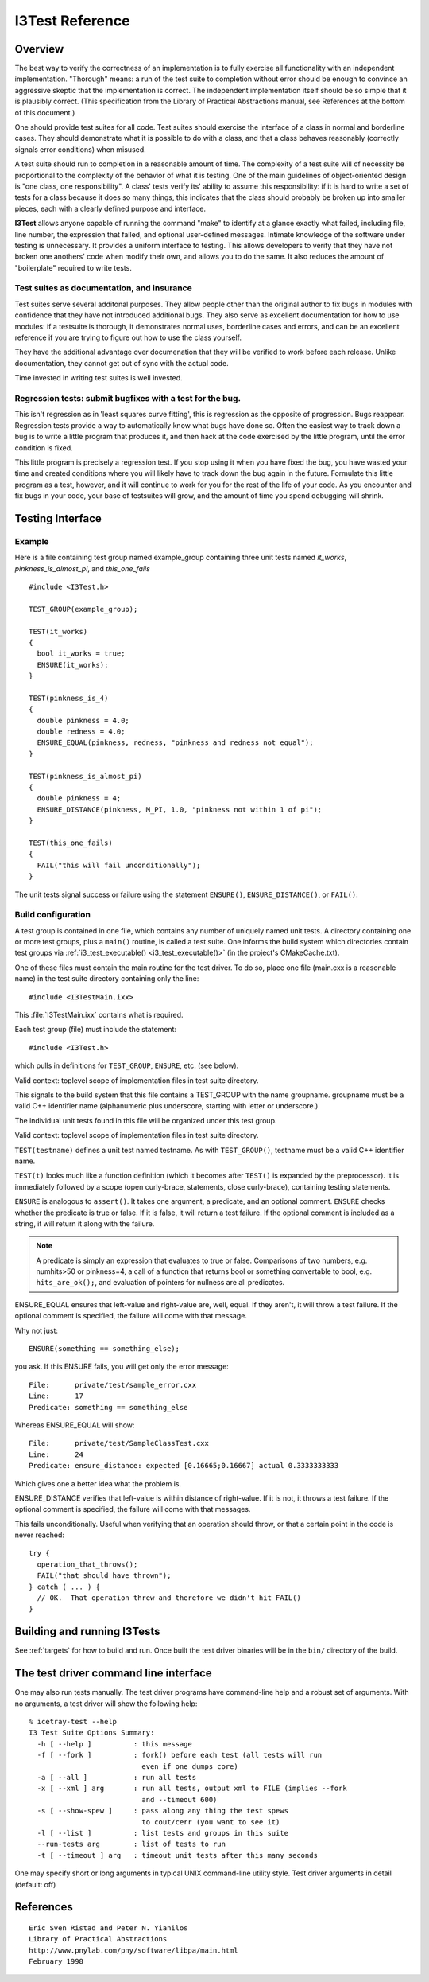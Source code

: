 I3Test Reference
================

.. highlight:: cpp

Overview
--------

The best way to verify the correctness of an implementation is to
fully exercise all functionality with an independent
implementation. "Thorough" means: a run of the test suite to
completion without error should be enough to convince an aggressive
skeptic that the implementation is correct. The independent
implementation itself should be so simple that it is plausibly
correct.  (This specification from the Library of Practical
Abstractions manual, see References at the bottom of this document.)

One should provide test suites for all code. Test suites should
exercise the interface of a class in normal and borderline cases. They
should demonstrate what it is possible to do with a class, and that a
class behaves reasonably (correctly signals error conditions) when
misused.

A test suite should run to completion in a reasonable amount of
time. The complexity of a test suite will of necessity be proportional
to the complexity of the behavior of what it is testing. One of the
main guidelines of object-oriented design is "one class, one
responsibility". A class' tests verify its' ability to assume this
responsibility: if it is hard to write a set of tests for a class
because it does so many things, this indicates that the class should
probably be broken up into smaller pieces, each with a clearly defined
purpose and interface.

**I3Test** allows anyone capable of running the command "make" to
identify at a glance exactly what failed, including file, line number,
the expression that failed, and optional user-defined
messages. Intimate knowledge of the software under testing is
unnecessary.  It provides a uniform interface to testing. This allows
developers to verify that they have not broken one anothers' code when
modify their own, and allows you to do the same.  It also reduces the
amount of "boilerplate" required to write tests.

Test suites as documentation, and insurance
^^^^^^^^^^^^^^^^^^^^^^^^^^^^^^^^^^^^^^^^^^^

Test suites serve several additonal purposes. They allow people other
than the original author to fix bugs in modules with confidence that
they have not introduced additional bugs. They also serve as excellent
documentation for how to use modules: if a testsuite is thorough, it
demonstrates normal uses, borderline cases and errors, and can be an
excellent reference if you are trying to figure out how to use the
class yourself.

They have the additional advantage over documenation that they will be
verified to work before each release. Unlike documentation, they
cannot get out of sync with the actual code.

Time invested in writing test suites is well invested.

Regression tests: submit bugfixes with a test for the bug.
^^^^^^^^^^^^^^^^^^^^^^^^^^^^^^^^^^^^^^^^^^^^^^^^^^^^^^^^^^

This isn't regression as in 'least squares curve fitting', this is
regression as the opposite of progression.  Bugs reappear. Regression
tests provide a way to automatically know what bugs have done
so. Often the easiest way to track down a bug is to write a little
program that produces it, and then hack at the code exercised by the
little program, until the error condition is fixed.

This little program is precisely a regression test. If you stop using
it when you have fixed the bug, you have wasted your time and created
conditions where you will likely have to track down the bug again in
the future. Formulate this little program as a test, however, and it
will continue to work for you for the rest of the life of your
code. As you encounter and fix bugs in your code, your base of
testsuites will grow, and the amount of time you spend debugging will
shrink.

Testing Interface
-----------------

Example
^^^^^^^

Here is a file containing test group named example_group containing
three unit tests named *it_works*, *pinkness_is_almost_pi*, and
*this_one_fails* ::

  #include <I3Test.h>
  
  TEST_GROUP(example_group);
  
  TEST(it_works)
  {
    bool it_works = true;
    ENSURE(it_works); 
  }
  
  TEST(pinkness_is_4)
  {
    double pinkness = 4.0;
    double redness = 4.0;
    ENSURE_EQUAL(pinkness, redness, "pinkness and redness not equal");
  }
  
  TEST(pinkness_is_almost_pi)
  {
    double pinkness = 4;
    ENSURE_DISTANCE(pinkness, M_PI, 1.0, "pinkness not within 1 of pi");
  }
  
  TEST(this_one_fails)
  {
    FAIL("this will fail unconditionally");
  }


The unit tests signal success or failure using the statement
``ENSURE()``, ``ENSURE_DISTANCE()``, or ``FAIL()``.

Build configuration
^^^^^^^^^^^^^^^^^^^

A test group is contained in one file, which contains any number of
uniquely named unit tests. A directory containing one or more test
groups, plus a ``main()`` routine, is called a test suite. One informs
the build system which directories contain test groups via
:ref:`i3_test_executable() <i3_test_executable()>` (in the project's CMakeCache.txt).

.. index:: I3TestMain.ixx 

One of these files must contain the main routine for the test
driver. To do so, place one file (main.cxx is a reasonable name) in
the test suite directory containing only the line::

  #include <I3TestMain.ixx>

This :file:`I3TestMain.ixx` contains what is required.

Each test group (file) must include the statement::

  #include <I3Test.h>

which pulls in definitions for ``TEST_GROUP``, ``ENSURE``, etc. (see below). 

.. c:macro:: TEST_GROUP(groupname)

Valid context: toplevel scope of implementation files in test suite
directory.

This signals to the build system that this file contains a TEST_GROUP
with the name groupname. groupname must be a valid C++ identifier name
(alphanumeric plus underscore, starting with letter or underscore.)

The individual unit tests found in this file will be organized under
this test group.
	
.. c:macro:: TEST(testname)

Valid context: toplevel scope of implementation files in test suite
directory.

``TEST(testname)`` defines a unit test named testname. As with
``TEST_GROUP()``, testname must be a valid C++ identifier name.

``TEST(t)`` looks much like a function definition (which it becomes after
``TEST()`` is expanded by the preprocessor). It is immediately followed by
a scope (open curly-brace, statements, close curly-brace), containing
testing statements.
	
.. c:macro:: ENSURE(predicate [, comment] )

``ENSURE`` is analogous to ``assert()``. It takes one argument, a predicate,
and an optional comment.  ``ENSURE`` checks whether the predicate is true
or false. If it is false, it will return a test failure. If the
optional comment is included as a string, it will return it along with
the failure.  

.. note:: 

   A predicate is simply an expression that evaluates to true or
   false. Comparisons of two numbers, e.g. numhits>50 or pinkness=4, a
   call of a function that returns bool or something convertable to
   bool, e.g. ``hits_are_ok();``, and evaluation of pointers for
   nullness are all predicates.

.. c:macro:: ENSURE_EQUAL(left-value, right-value, [, comment])

ENSURE_EQUAL ensures that left-value and right-value are, well,
equal. If they aren't, it will throw a test failure. If the optional
comment is specified, the failure will come with that message.

Why not just::

  ENSURE(something == something_else);

you ask. If this ENSURE fails, you will get only the error message::

  File:      private/test/sample_error.cxx
  Line:      17
  Predicate: something == something_else

Whereas ENSURE_EQUAL will show::

  File:      private/test/SampleClassTest.cxx
  Line:      24
  Predicate: ensure_distance: expected [0.16665;0.16667] actual 0.3333333333

Which gives one a better idea what the problem is. 

.. c:macro:: ENSURE_DISTANCE(left-value, right-value, distance [, comment])

ENSURE_DISTANCE verifies that left-value is within distance of
right-value. If it is not, it throws a test failure. If the optional
comment is specified, the failure will come with that messages.

.. c:macro:: FAIL(comment)

This fails unconditionally. Useful when verifying that an operation
should throw, or that a certain point in the code is never reached::

  try {
    operation_that_throws();
    FAIL("that should have thrown");
  } catch ( ... ) {
    // OK.  That operation threw and therefore we didn't hit FAIL()
  }


Building and running I3Tests
----------------------------

See :ref:`targets` for how to build and run.  Once built the test driver binaries
will be in the ``bin/`` directory of the build.

The test driver command line interface
--------------------------------------

.. highlight:: none

One may also run tests manually. The test driver programs have
command-line help and a robust set of arguments. With no arguments, a
test driver will show the following help::

  % icetray-test --help
  I3 Test Suite Options Summary:
    -h [ --help ]          : this message
    -f [ --fork ]          : fork() before each test (all tests will run 
                             even if one dumps core)
    -a [ --all ]           : run all tests
    -x [ --xml ] arg       : run all tests, output xml to FILE (implies --fork 
                             and --timeout 600)
    -s [ --show-spew ]     : pass along any thing the test spews 
                             to cout/cerr (you want to see it)
    -l [ --list ]          : list tests and groups in this suite
    --run-tests arg        : list of tests to run
    -t [ --timeout ] arg   : timeout unit tests after this many seconds

One may specify short or long arguments in typical UNIX command-line utility style.
Test driver arguments in detail (default: off)

References
----------

::

  Eric Sven Ristad and Peter N. Yianilos
  Library of Practical Abstractions
  http://www.pnylab.com/pny/software/libpa/main.html
  February 1998

